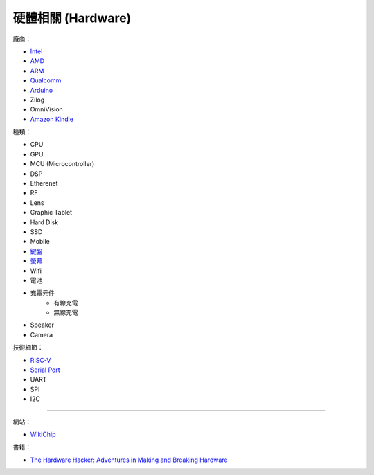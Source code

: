 ========================================
硬體相關 (Hardware)
========================================

廠商：

* `Intel <intel.rst>`_
* `AMD <amd.rst>`_
* `ARM <arm.rst>`_
* `Qualcomm <qualcomm.rst>`_
* `Arduino <arduino.rst>`_
* Zilog
* OmniVision
* `Amazon Kindle <kindle.rst>`_


種類：

* CPU
* GPU
* MCU (Microcontroller)
* DSP
* Etherenet
* RF
* Lens
* Graphic Tablet
* Hard Disk
* SSD
* Mobile
* `鍵盤 <keyboard.rst>`_
* `螢幕 <monitor.rst>`_
* Wifi
* 電池
* 充電元件
    - 有線充電
    - 無線充電
* Speaker
* Camera


技術細節：

* `RISC-V <risc-v.rst>`_

* `Serial Port <serial-port.rst>`_
* UART
* SPI
* I2C


----

網站：

* `WikiChip <https://en.wikichip.org/>`_


書籍：

* `The Hardware Hacker: Adventures in Making and Breaking Hardware <https://www.amazon.com/Hardware-Hacker-Adventures-Making-Breaking/dp/159327758X>`_
